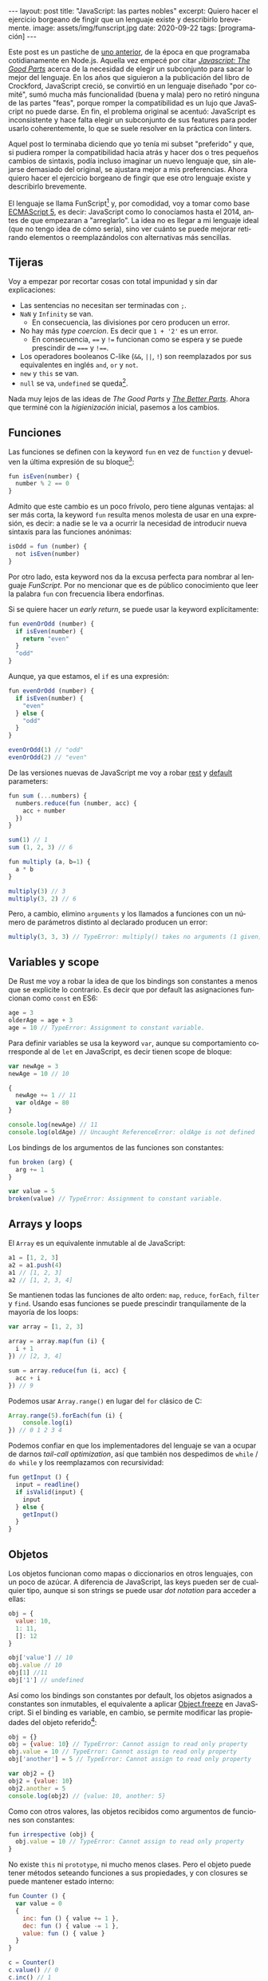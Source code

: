 #+OPTIONS: toc:nil num:nil
#+LANGUAGE: es
#+BEGIN_EXPORT html
---
layout: post
title: "JavaScript: las partes nobles"
excerpt: Quiero hacer el ejercicio borgeano de fingir que un lenguaje existe y describirlo brevemente.
image: assets/img/funscript.jpg
date: 2020-09-22
tags: [programación]
---
#+END_EXPORT

Este post es un pastiche de [[https://facundoolano.wordpress.com/2016/12/09/this-is-unfortunate-and-were-stuck-with-it-forever/][uno anterior]], de la época en que programaba cotidianamente en Node.js.
Aquella vez empecé por citar [[https://archive.org/details/javascriptgoodpa00croc_0/mode/2up][/Javascript: The Good Parts/]] acerca de la necesidad de elegir un subconjunto para sacar lo mejor del lenguaje.
En los años que siguieron a la publicación del libro de Crockford, JavaScript creció, se convirtió en un lenguaje
diseñado "por comité", sumó mucha más funcionalidad (buena y mala) pero no retiró ninguna de las partes "feas", porque
romper la compatibilidad es un lujo que JavaScript no puede darse. En fin, el problema original se acentuó:
JavaScript es inconsistente y hace falta elegir un subconjunto de sus features para poder usarlo
coherentemente, lo que se suele resolver en la práctica con linters.

Aquel post lo terminaba diciendo que yo tenía mi subset "preferido" y que, si pudiera romper la compatibilidad
hacia atrás y hacer dos o tres pequeños cambios de sintaxis, podía incluso imaginar un nuevo lenguaje que,
sin alejarse demasiado del original, se ajustara mejor a mis preferencias. Ahora quiero hacer el ejercicio borgeano de fingir que ese
otro lenguaje existe y describirlo brevemente.

#+BEGIN_CENTER
[[../assets/img/funscript.jpg]]
#+END_CENTER

El lenguaje se llama FunScript[fn:1] y, por comodidad, voy a tomar como base [[https://www.w3schools.com/js/js_versions.asp][ECMAScript 5]], es decir: JavaScript
como lo conocíamos hasta el 2014, antes de que empezaran a "arreglarlo". La idea no es llegar a mi lenguaje ideal
(que no tengo idea de cómo sería), sino ver cuánto se puede mejorar retirando elementos o reemplazándolos con alternativas más sencillas.

** Tijeras
Voy a empezar por recortar cosas con total impunidad y sin dar explicaciones:

+ Las sentencias no necesitan ser terminadas con =;=.
+ =NaN= y =Infinity= se van.
  + En consecuencia, las divisiones por cero producen un error.
+ No hay más /type coercion/. Es decir que =1 + '2'= es un error.
  + En consecuencia, ==== y =!== funcionan como se espera y se puede prescindir de ===== y =!===.
+ Los operadores booleanos C-like (=&&=, =||=, =!=) son reemplazados por sus equivalentes en inglés =and=, =or= y =not=.
+ =new= y =this= se van.
+ =null= se va, =undefined= se queda[fn:2].

Nada muy lejos de las ideas de /The Good Parts/ y [[https://es.slideshare.net/JSFestUA/js-fest-2018-douglas-crockford-the-better-parts][/The Better Parts/]]. Ahora que terminé con la /higienización/ inicial, pasemos
a los cambios.

** Funciones

Las funciones se definen con la keyword =fun= en vez de =function= y devuelven la última expresión
de su bloque[fn:3]:

#+BEGIN_SRC javascript
fun isEven(number) {
  number % 2 == 0
}
#+END_SRC

Admito que este cambio es un poco frívolo, pero tiene algunas ventajas: al ser más corta, la keyword =fun=
resulta menos molesta de usar en una expresión, es decir: a nadie se le va a ocurrir la necesidad de introducir
nueva sintaxis para las funciones anónimas:

#+BEGIN_SRC javascript
isOdd = fun (number) {
  not isEven(number)
}
#+END_SRC

Por otro lado, esta keyword nos da la excusa perfecta para nombrar al lenguaje /FunScript/.
Por no mencionar que es de público conocimiento que leer la palabra =fun= con frecuencia libera endorfinas.

Si se quiere hacer un /early return/, se puede usar la keyword explícitamente:

#+BEGIN_SRC javascript
fun evenOrOdd (number) {
  if isEven(number) {
    return "even"
  }
  "odd"
}
#+END_SRC

Aunque, ya que estamos, el =if= es una expresión:

#+BEGIN_SRC javascript
fun evenOrOdd (number) {
  if isEven(number) {
    "even"
  } else {
    "odd"
  }
}

evenOrOdd(1) // "odd"
evenOrOdd(2) // "even"
#+END_SRC

De las versiones nuevas de JavaScript me voy a robar [[https://developer.mozilla.org/en-US/docs/Web/JavaScript/Reference/Functions/rest_parameters][rest]] y [[https://developer.mozilla.org/en-US/docs/Web/JavaScript/Reference/Functions/Default_parameters][default]] parameters:

#+BEGIN_SRC javascript
fun sum (...numbers) {
  numbers.reduce(fun (number, acc) {
    acc + number
  })
}

sum(1) // 1
sum (1, 2, 3) // 6

fun multiply (a, b=1) {
  a * b
}

multiply(3) // 3
multiply(3, 2) // 6
#+END_SRC

Pero, a cambio, elimino =arguments= y los llamados a funciones con un número de parámetros distinto
al declarado producen un error:

#+BEGIN_SRC javascript
multiply(3, 3, 3) // TypeError: multiply() takes no arguments (1 given)
#+END_SRC

** Variables y scope

De Rust me voy a robar la idea de que los bindings son constantes a menos que
se explicite lo contrario. Es decir que por default las asignaciones funcionan como
=const= en ES6:

#+BEGIN_SRC javascript
age = 3
olderAge = age + 3
age = 10 // TypeError: Assignment to constant variable.
#+END_SRC

Para definir variables se usa la keyword =var=, aunque su comportamiento corresponde al de =let= en JavaScript,
es decir tienen scope de bloque:

#+BEGIN_SRC javascript
var newAge = 3
newAge = 10 // 10

{
  newAge += 1 // 11
  var oldAge = 80
}

console.log(newAge) // 11
console.log(oldAge) // Uncaught ReferenceError: oldAge is not defined
#+END_SRC

Los bindings de los argumentos de las funciones son constantes:

#+BEGIN_SRC javascript
fun broken (arg) {
  arg += 1
}

var value = 5
broken(value) // TypeError: Assignment to constant variable.
#+END_SRC

** Arrays y loops
El =Array= es un equivalente inmutable al de JavaScript:

#+BEGIN_SRC javascript
a1 = [1, 2, 3]
a2 = a1.push(4)
a1 // [1, 2, 3]
a2 // [1, 2, 3, 4]
#+END_SRC

Se mantienen todas las funciones de alto orden: =map=, =reduce=, =forEach=, =filter= y =find=.
Usando esas funciones se puede prescindir tranquilamente de la mayoría de los loops:

#+BEGIN_SRC javascript
var array = [1, 2, 3]

array = array.map(fun (i) {
  i + 1
}) // [2, 3, 4]

sum = array.reduce(fun (i, acc) {
  acc + i
}) // 9
#+END_SRC

Podemos usar =Array.range()= en lugar del =for= clásico de C:
#+BEGIN_SRC javascript
Array.range(5).forEach(fun (i) {
    console.log(i)
}) // 0 1 2 3 4
#+END_SRC

Podemos confiar en que los implementadores del lenguaje se van a ocupar de darnos /tail-call optimization/,
así que también nos despedimos de =while= / =do while= y los reemplazamos con recursividad:

#+BEGIN_SRC javascript
fun getInput () {
  input = readline()
  if isValid(input) {
    input
  } else {
    getInput()
  }
}
#+END_SRC

** Objetos

Los objetos funcionan como mapas o diccionarios en otros lenguajes, con un poco de azúcar.
A diferencia de JavaScript, las keys pueden ser de cualquier tipo, aunque si son strings se
puede usar /dot notation/ para acceder a ellas:

#+BEGIN_SRC  javascript
obj = {
  value: 10,
  1: 11,
  []: 12
}

obj['value'] // 10
obj.value // 10
obj[1] //11
obj['1'] // undefined
#+END_SRC

Así como los bindings son constantes por default, los objetos asignados a constantes son inmutables, el equivalente a aplicar [[https://developer.mozilla.org/en-US/docs/Web/JavaScript/Reference/Global_Objects/Object/freeze][Object.freeze]] en JavaScript. Si el binding es variable, en cambio, se permite modificar las propiedades del objeto referido[fn:4]:

#+BEGIN_SRC javascript
obj = {}
obj = {value: 10} // TypeError: Cannot assign to read only property
obj.value = 10 // TypeError: Cannot assign to read only property
obj['another'] = 5 // TypeError: Cannot assign to read only property

var obj2 = {}
obj2 = {value: 10}
obj2.another = 5
console.log(obj2) // {value: 10, another: 5}
#+END_SRC

Como con otros valores, las objetos recibidos como argumentos de funciones son constantes:

#+BEGIN_SRC javascript
fun irrespective (obj) {
  obj.value = 10 // TypeError: Cannot assign to read only property
}
#+END_SRC

No existe =this= ni =prototype=, ni mucho menos clases. Pero el objeto puede tener métodos seteando funciones a sus propiedades, y con closures se puede mantener estado interno:

#+BEGIN_SRC javascript
fun Counter () {
  var value = 0
  {
    inc: fun () { value += 1 },
    dec: fun () { value -= 1 },
    value: fun () { value }
  }
}

c = Counter()
c.value() // 0
c.inc() // 1
c.inc() // 2
c.dec() // 1
#+END_SRC

Fin.

* Footnotes

[fn:1] Para este ejercicio podemos ignorar alegremente el hecho de que [[https://github.com/ZachBray/FunScript][ya existe un lenguaje con ese nombre]].

[fn:2] Sé que hay cierto consenso en que permitir valores indefinidos en un lenguaje trae consecuencias indeseables pero, para ser sincero, es una discusión sobre la que no me interioricé, así que simplemente voy a reincidir en el error de la mayoría de los lenguajes que conozco.

[fn:3] En estos ejemplos uso =isEven= y =isOdd= a modo ilustrativo. Desde luego que en un proyecto real, como FunScript es completamente interoperable con JavaScript, aprovecharía los paquetes [[https://www.npmjs.com/package/is-even][is-even]] y [[https://www.npmjs.com/package/is-odd][is-odd]] en vez de reinventar la rueda.

[fn:4] Admito que esto es bastante inchequeable y no estoy seguro de que cierre por todos lados.
